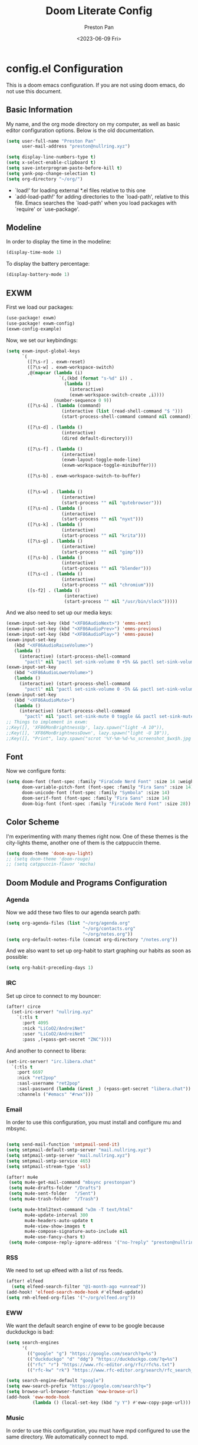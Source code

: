 #+title: Doom Literate Config
#+author: Preston Pan
#+date: <2023-06-09 Fri>
#+description: My doom emacs configuration
#+html_head: <link rel="stylesheet" type="text/css" href="../style.css" />

* config.el Configuration
This is a doom emacs configuration. If you are not using doom emacs, do not use this document.
** Basic Information
My name, and the org mode directory on my computer, as well as basic editor configuration options.
Below is the old documentation.
#+begin_src emacs-lisp :tangle yes
(setq user-full-name "Preston Pan"
      user-mail-address "preston@nullring.xyz")

(setq display-line-numbers-type t)
(setq x-select-enable-clipboard t)
(setq save-interprogram-paste-before-kill t)
(setq yank-pop-change-selection t)
(setq org-directory "~/org/")
#+end_src
- `load!' for loading external *.el files relative to this one
- `add-load-path!' for adding directories to the `load-path', relative to
  this file. Emacs searches the `load-path' when you load packages with
  `require' or `use-package'.
** Modeline
In order to display the time in the modeline:
#+begin_src emacs-lisp :tangle yes
(display-time-mode 1)
#+end_src
To display the battery percentage:
#+begin_src emacs-lisp :tangle yes
(display-battery-mode 1)
#+end_src
** EXWM
First we load our packages:
#+begin_src emacs-lisp :tangle yes
(use-package! exwm)
(use-package! exwm-config)
(exwm-config-example)
#+end_src
Now, we set our keybindings:
#+begin_src emacs-lisp :tangle yes
(setq exwm-input-global-keys
      `(
        ([?\s-r] . exwm-reset)
        ([?\s-w] . exwm-workspace-switch)
        ,@(mapcar (lambda (i)
                    `(,(kbd (format "s-%d" i)) .
                      (lambda ()
                        (interactive)
                        (exwm-workspace-switch-create ,i))))
                  (number-sequence 0 9))
        ([?\s-&] . (lambda (command)
                     (interactive (list (read-shell-command "$ ")))
                     (start-process-shell-command command nil command)))

        ([?\s-d] . (lambda ()
                     (interactive)
                     (dired default-directory)))

        ([?\s-f] . (lambda ()
                     (interactive)
                     (exwm-layout-toggle-mode-line)
                     (exwm-workspace-toggle-minibuffer)))

        ([?\s-b] . exwm-workspace-switch-to-buffer)


        ([?\s-w] . (lambda ()
                     (interactive)
                     (start-process "" nil "qutebrowser")))
        ([?\s-n] . (lambda ()
                     (interactive)
                     (start-process "" nil "nyxt")))
        ([?\s-k] . (lambda ()
                     (interactive)
                     (start-process "" nil "krita")))
        ([?\s-g] . (lambda ()
                     (interactive)
                     (start-process "" nil "gimp")))
        ([?\s-b] . (lambda ()
                     (interactive)
                     (start-process "" nil "blender")))
        ([?\s-c] . (lambda ()
                     (interactive)
                     (start-process "" nil "chromium")))
        ([s-f2] . (lambda ()
                      (interactive)
                      (start-process "" nil "/usr/bin/slock")))))

#+end_src
And we also need to set up our media keys:
#+begin_src emacs-lisp :tangle yes
(exwm-input-set-key (kbd "<XF86AudioNext>") 'emms-next)
(exwm-input-set-key (kbd "<XF86AudioPrev>") 'emms-previous)
(exwm-input-set-key (kbd "<XF86AudioPlay>") 'emms-pause)
(exwm-input-set-key
   (kbd "<XF86AudioRaiseVolume>")
   (lambda ()
     (interactive) (start-process-shell-command
       "pactl" nil "pactl set-sink-volume 0 +5% && pactl set-sink-volume 1 +5%")))
(exwm-input-set-key
   (kbd "<XF86AudioLowerVolume>")
   (lambda ()
     (interactive) (start-process-shell-command
       "pactl" nil "pactl set-sink-volume 0 -5% && pactl set-sink-volume 1 -5%")))
(exwm-input-set-key
   (kbd "<XF86AudioMute>")
   (lambda ()
     (interactive) (start-process-shell-command
       "pactl" nil "pactl set-sink-mute 0 toggle && pactl set-sink-mute 1 toggle")))
;; Things to implement in exwm:
;;Key([], 'XF86MonBrightnessUp', lazy.spawn("light -A 10")),
;;Key([], 'XF86MonBrightnessDown', lazy.spawn("light -U 10")),
;;Key([], "Print", lazy.spawn("scrot '%Y-%m-%d-%s_screenshot_$wx$h.jpg' -e 'mv $f ~/img/scrot")),
#+end_src
** Font
Now we configure fonts:
#+begin_src emacs-lisp :tangle yes
(setq doom-font (font-spec :family "FiraCode Nerd Font" :size 14 :weight 'semi-light)
      doom-variable-pitch-font (font-spec :family "Fira Sans" :size 14)
      doom-unicode-font (font-spec :family "Symbola" :size 14)
      doom-serif-font (font-spec :family "Fira Sans" :size 14)
      doom-big-font (font-spec :family "FiraCode Nerd Font" :size 28))
#+end_src
** Color Scheme
I'm experimenting with many themes right now. One of these themes is the city-lights theme, another one of them
is the catppuccin theme.
#+begin_src emacs-lisp :tangle yes
(setq doom-theme 'doom-ayu-light)
;; (setq doom-theme 'doom-rouge)
;; (setq catppuccin-flavor 'mocha)
#+end_src
** Doom Module and Programs Configuration
*** Agenda
Now we add these two files to our agenda search path:
#+begin_src emacs-lisp :tangle yes
(setq org-agenda-files (list "~/org/agenda.org"
                             "~/org/contacts.org"
                             "~/org/notes.org"))
(setq org-default-notes-file (concat org-directory "/notes.org"))
#+end_src
And we also want to set up org-habit to start graphing our habits as soon as possible:
#+begin_src emacs-lisp :tangle yes
(setq org-habit-preceding-days 1)
#+end_src
*** IRC
Set up circe to connect to my bouncer:
#+begin_src emacs-lisp :tangle yes
(after! circe
  (set-irc-server! "nullring.xyz"
    `(:tls t
      :port 4095
      :nick "LiCoO2/AndreiNet"
      :user "LiCoO2/AndreiNet"
      :pass ,(+pass-get-secret "ZNC"))))
#+end_src
And another to connect to libera:
#+begin_src emacs-lisp :tangle yes
(set-irc-server! "irc.libera.chat"
  `(:tls t
    :port 6697
    :nick "ret2pop"
    :sasl-username "ret2pop"
    :sasl-password (lambda (&rest _) (+pass-get-secret "libera.chat"))
    :channels ("#emacs" "#rwx")))
#+end_src
*** Email
In order to use this configuration, you must install and configure mu and mbsync.
#+begin_src emacs-lisp :tangle yes

(setq send-mail-function 'smtpmail-send-it)
(setq smtpmail-default-smtp-server "mail.nullring.xyz")
(setq smtpmail-smtp-server "mail.nullring.xyz")
(setq smtpmail-smtp-service 465)
(setq smtpmail-stream-type 'ssl)

(after! mu4e
 (setq mu4e-get-mail-command "mbsync prestonpan")
 (setq mu4e-drafts-folder "/Drafts")
 (setq mu4e-sent-folder   "/Sent")
 (setq mu4e-trash-folder  "/Trash")

 (setq mu4e-html2text-command "w3m -T text/html"
       mu4e-update-interval 300
       mu4e-headers-auto-update t
       mu4e-view-show-images t
       mu4e-compose-signature-auto-include nil
       mu4e-use-fancy-chars t)
 (setq mu4e-compose-reply-ignore-address '("no-?reply" "preston@nullring.xyz")))
#+end_src
*** RSS
We need to set up elfeed with a list of rss feeds.
#+begin_src emacs-lisp :tangle yes
(after! elfeed
  (setq elfeed-search-filter "@1-month-ago +unread"))
(add-hook! 'elfeed-search-mode-hook #'elfeed-update)
(setq rmh-elfeed-org-files '("~/org/elfeed.org"))
#+end_src
*** EWW
We want the default search engine of eww to be google because duckduckgo is bad:
#+begin_src emacs-lisp :tangle yes
(setq search-engines
      '(
        (("google" "g") "https://google.com/search?q=%s")
        (("duckduckgo" "d" "ddg") "https://duckduckgo.com/?q=%s")
        (("rfc" "r") "https://www.rfc-editor.org/rfc/rfc%s.txt")
        (("rfc-kw" "rk") "https://www.rfc-editor.org/search/rfc_search_detail.php?title=%s")))

(setq search-engine-default "google")
(setq eww-search-prefix "https://google.com/search?q=")
(setq browse-url-browser-function 'eww-browse-url)
(add-hook 'eww-mode-hook
          (lambda () (local-set-key (kbd "y Y") #'eww-copy-page-url)))
#+end_src
*** Music
In order to use this configuration, you must have mpd configured to use the same directory.
We automatically connect to mpd.
#+begin_src emacs-lisp :tangle yes
(setq emms-player-mpd-music-directory "~/music/")
(setq emms-player-list '(emms-player-mpd))
(emms-all)
(emms-player-mpd-connect)
#+end_src
*** Journal
First we set the journal to be in the website directory:
#+begin_src emacs-lisp :tangle yes
(setq org-journal-dir "~/org/website/journal/")
(setq org-journal-date-format "%A, %d %B %Y")
#+end_src
And then we add the headers needed to export the journal automatically:
#+begin_src emacs-lisp :tangle yes
(defun org-journal-file-header-func (time)
  "Custom function to create journal header."
  (concat
    (pcase org-journal-file-type
      (`daily "#+TITLE: Daily Journal\n#+STARTUP: showeverything\n#+DESCRIPTION: My daily journal entry\n#+AUTHOR: Preston Pan\n#+HTML_HEAD: <link rel=\"stylesheet\" type=\"text/css\" href=\"../style.css\" />\n#+html_head: <script src=\"https://polyfill.io/v3/polyfill.min.js?features=es6\"></script>\n#+html_head: <script id=\"MathJax-script\" async src=\"https://cdn.jsdelivr.net/npm/mathjax@3/es5/tex-mml-chtml.js\"></script>\n#+options: broken-links:t")
      (`weekly "#+TITLE: Weekly Journal\n#+STARTUP: folded")
      (`monthly "#+TITLE: Monthly Journal\n#+STARTUP: folded")
      (`yearly "#+TITLE: Yearly Journal\n#+STARTUP: folded"))))

(setq org-journal-file-header 'org-journal-file-header-func)
(setq org-journal-file-format "%Y%m%d.org")
#+end_src
To add everything to the agenda search path, we toggle:
#+begin_src emacs-lisp :tangle yes
(setq org-journal-enable-agenda-integration t)
#+end_src
*** Brain
I don't use this anymore, but it's good to have.
#+begin_src emacs-lisp :tangle yes
(setq org-brain-path "~/org/website/brain/")
#+end_src
*** Roam
This is the configuration for my mindmap.
#+begin_src emacs-lisp :tangle yes
(setq org-roam-directory (file-truename "~/org/website/mindmap"))
(setq org-roam-capture-templates '(("d" "default" plain "%?"
                                    :target (file+head "${title}.org"
                                                       "#+title: ${title}\n#+author: Preston Pan\n#+html_head: <link rel=\"stylesheet\" type=\"text/css\" href=\"../style.css\" />\n#+html_head: <script src=\"https://polyfill.io/v3/polyfill.min.js?features=es6\"></script>\n#+html_head: <script id=\"MathJax-script\" async src=\"https://cdn.jsdelivr.net/npm/mathjax@3/es5/tex-mml-chtml.js\"></script>\n#+options: broken-links:t")
                                    :unnarrowed t)))
#+end_src
*** Publishing
In order to publish my website, we need to configure emacs to publish it somewhere and with diferrent parameters:
#+begin_src emacs-lisp :tangle yes
(require 'ox-publish)
(setq org-publish-project-alist
      '(("website-org"
         :base-directory "~/org/website"
         :base-extension "org"
         :publishing-directory "~/website_html"
         :recursive t
         :publishing-function org-html-publish-to-html
         :headline-levels 4
         :auto-preamble t)
        ("website-static"
         :base-directory "~/org/website"
         :base-extension "css\\|js\\|png\\|jpg\\|gif\\|pdf\\|mp3\\|ogg\\|swf"
         :publishing-directory "~/website_html/"
         :recursive t
         :publishing-function org-publish-attachment)
        ("website" :components ("website-org" "website-static"))))


#+end_src
*** Contacts
Now we configure org-contacts, which allows me to store contacts in an org mode file:
#+begin_src emacs-lisp :tangle yes
(setq org-contacts-files '("~/org/contacts.org"))
#+end_src
And then we need to add some templates with org-capture in order to add entries to the contacts easier:
#+begin_src emacs-lisp :tangle yes
(defvar my/org-contacts-template "* %^{name}
:PROPERTIES:
:ADDRESS: %^{289 Cleveland St. Brooklyn, 11206 NY, USA}
:BIRTHDAY: %^{yyyy-mm-dd}
:EMAIL: %^{Email}
:NOTE: %^{NOTE}
:END:" "Template for org-contacts.")

(setq org-capture-templates
   `(("c" "Contact" entry (file+headline "~/org/contacts.org" "Friends"), my/org-contacts-template
      :empty-lines 1)))
#+end_src
*** Org Timer
Sometimes I want a timer to help me keep track of the time.
#+begin_src emacs-lisp :tangle yes
(setq org-clock-sound "~/audio/ding.wav")
#+end_src
** Keybindings
Now we set up our keybindings for our applications:
#+begin_src emacs-lisp :tangle yes
(map! :leader
      :desc "Open irc"
      "i c" #'circe)
(map! :leader
      :desc "Open audio manager"
      "m m" #'emms)
(map! :leader
      :desc "Open RSS feed reader"
      "r s" #'elfeed)
(map! :leader
      :desc "Open password manager"
      "p w" #'ivy-pass)
(map! :leader
      :desc "Open dictionary program"
      "d i" #'dictionary)
(map! :leader
      :desc "Open rtorrent frontend"
      "r t" #'mentor)
(map! :leader
      :desc "Open eww web browser"
      "e w" #'eww)
#+end_src
** External Packages
we want to include some packages that don't come with doom emacs.
*** KBD-Mode
kbd-mode allows us to edit kmonad kbd files with syntax highlighting:
#+begin_src emacs-lisp :tangle yes
(use-package! kbd-mode)
#+end_src
*** Pinentry
We now set up pinentry for the pass program. We need to set the mode to loopback
in order to enable emacs to start itself as a pinentry program, and we need to allow
loopbacks in gpg-agent.conf.
#+begin_src emacs-lisp :tangle yes
(use-package! pinentry
        :init (setq epa-pinentry-mode `loopback)
               (pinentry-start))
#+end_src
*** Rainbow Mode
This is not used currently but might in the future.
#+begin_src emacs-lisp :tangle yes
(define-globalized-minor-mode global-rainbow-mode rainbow-mode
  (lambda ()
    (when (not (memq major-mode
                (list 'org-agenda-mode)))
     (rainbow-mode 1))))
#+end_src
*** Automatically tangle
Tangling manually every single time is kind of painful. Instead, we allow ourselves to set a flag
in org that allows org to know we should tangle on save:
#+begin_src emacs-lisp :tangle yes
(use-package! org-auto-tangle
  :hook (org-mode . org-auto-tangle-mode))
#+end_src
*** Notifications
We use ednc to manage notifications.
#+begin_src emacs-lisp :tangle yes
(ednc-mode 1)

(defun show-notification-in-buffer (old new)
  (let ((name (format "Notification %d" (ednc-notification-id (or old new)))))
    (with-current-buffer (get-buffer-create name)
      (if new (let ((inhibit-read-only t))
                (if old (erase-buffer) (ednc-view-mode))
                (insert (ednc-format-notification new t))
                (pop-to-buffer (current-buffer)))
        (kill-buffer)))))

(add-hook 'ednc-notification-presentation-functions
          #'show-notification-in-buffer)

(evil-define-key 'normal ednc-view-mode-map
  (kbd "d")   'ednc-dismiss-notification
  (kbd "RET") 'ednc-invoke-action
  (kbd "e")   'ednc-toggle-expanded-view)
#+end_src
*** Playing Video
#+begin_src emacs-lisp :tangle yes
(setq empv-invidious-instance "https://yewtu.be/api/v1")
#+end_src
*** Mastodon
#+begin_src emacs-lisp :tangle yes
(setq mastodon-instance-url "https://types.pl"
          mastodon-active-user "ret2pop")
#+end_src
* packages.el Configuration
These are some external packages that I use that are not provided by doom modules.
#+begin_src emacs-lisp :tangle packages.el
(unpin! evil-collection)
(package! evil-collection
  :recipe (:repo "kepi/evil-collection" :branch "mu4e-development"))

(package! pinentry)
(package! kbd-mode
  :recipe (:host github
           :repo "kmonad/kbd-mode"))
(package! nasm-mode)
(package! org-contrib)
(package! exwm)
(package! org-auto-tangle)
(package! rainbow-mode)
(package! ednc)
(package! mentor)
(package! request) ;; dependency for lemmy client
(package! plz) ;; dependency for lemmy client; either request or plz is idk what to use
(package! curl-to-elisp)
(package! empv)
(package! elpher)
(package! ement)
(package! mastodon)
(package! go-translate)
(package! ts)
(package! chess)
#+end_src

* init.el Configuration
This installs all the doom modules that we are going to be configuring:
#+begin_src emacs-lisp :tangle init.el
(doom! :input
       ;;bidi              ; (tfel ot) thgir etirw uoy gnipleh
       chinese
       japanese
       ;;layout            ; auie,ctsrnm is the superior home row

       :completion
       company
       ;;helm              ; the *other* search engine for love and life
       ;;ido               ; the other *other* search engine...
       (ivy +icons +fuzzy)
       vertico

       :ui
       ;;deft              ; notational velocity for Emacs
       doom
       doom-dashboard
       doom-quit
       (emoji +unicode)
       hl-todo
       hydra
       indent-guides
       (ligatures +extra +fira)
       minimap
       modeline
       ;;nav-flash         ; blink cursor line after big motions
       ;;neotree           ; a project drawer, like NERDTree for vim
       ophints
       (popup +defaults)
       ;; tabs
       treemacs
       unicode
       (vc-gutter +pretty)
       vi-tilde-fringe
       window-select
       workspaces
       zen

       :editor
       (evil +everywhere)
       file-templates
       fold
       (format +onsave)
       ;;god               ; run Emacs commands without modifier keys
       lispy
       ;;multiple-cursors  ; editing in many places at once
       ;;objed             ; text object editing for the innocent
       parinfer
       ;;rotate-text       ; cycle region at point between text candidates
       snippets
       word-wrap

       :emacs
       dired
       electric
       (ibuffer +icons)
       undo
       vc

       :term
       eshell            ; the elisp shell that works everywhere
       ;;shell             ; simple shell REPL for Emacs
       ;; term           ; basic terminal emulator for Emacs
       vterm

       :checkers
       syntax
       (spell +flyspell)
       grammar

       :tools
       ;;ansible
       ;;biblio            ; Writes a PhD for you (citation needed)
       (debugger +lsp)
       ;;direnv
       ;;docker
       editorconfig
       ein
       (eval +overlay)
       gist
       (lookup +dictionary +offline)
       lsp
       magit
       make
       pass
       pdf
       ;;prodigy           ; FIXME managing external services & code builders
       rgb
       ;;taskrunner        ; taskrunner for all your projects
       ;;terraform         ; infrastructure as code
       tmux
       tree-sitter
       ;;upload            ; map local to remote projects via ssh/ftp

       :os
       (:if IS-MAC macos)
       tty

       :lang
       ;;agda              ; types of types of types of types...
       ;;beancount         ; mind the GAAP
       (cc +lsp)
       ;;clojure           ; java with a lisp
       common-lisp
       ;;coq               ; proofs-as-programs
       ;;crystal           ; ruby at the speed of c
       ;;csharp            ; unity, .NET, and mono shenanigans
       data
       ;;(dart +flutter)   ; paint ui and not much else
       ;;dhall
       ;;elixir            ; erlang done right
       ;;elm               ; care for a cup of TEA?
       emacs-lisp
       ;;erlang            ; an elegant language for a more civilized age
       ess
       ;;factor
       ;;faust             ; dsp, but you get to keep your soul
       ;;fortran           ; in FORTRAN, GOD is REAL (unless declared INTEGER)
       ;;fsharp            ; ML stands for Microsoft's Language
       ;;fstar             ; (dependent) types and (monadic) effects and Z3
       ;;gdscript          ; the language you waited for
       (go +lsp)
       ;;(graphql +lsp)    ; Give queries a REST
       ;;(haskell +lsp)    ; a language that's lazier than I am
       ;;hy                ; readability of scheme w/ speed of python
       ;;idris             ; a language you can depend on
       (json +lsp)
       ;;(java +lsp)       ; the poster child for carpal tunnel syndrome
       (javascript +lsp)
       ;;julia             ; a better, faster MATLAB
       ;;kotlin            ; a better, slicker Java(Script)
       (latex +lsp +fold +cdlatex)
       ;;lean              ; for folks with too much to prove
       ;;ledger            ; be audit you can be
       ;;lua               ; one-based indices? one-based indices
       (markdown +grip)
       ;;nim               ; python + lisp at the speed of c
       nix
       ;;ocaml             ; an objective camel
       (org +journal +jupyter +gnuplot +brain +pretty +roam2)
       ;;php               ; perl's insecure younger brother
       ;;plantuml          ; diagrams for confusing people more
       ;;purescript        ; javascript, but functional
       (python +lsp +tree-sitter)
       ;;qt                ; the 'cutest' gui framework ever
       ;;racket            ; a DSL for DSLs
       ;;raku              ; the artist formerly known as perl6
       ;;rest              ; Emacs as a REST client
       ;;rst               ; ReST in peace
       ;;(ruby +rails)     ; 1.step {|i| p "Ruby is #{i.even? ? 'love' : 'life'}"}
       (rust +lsp)
       ;;scala             ; java, but good
       (scheme +guile)
       (sh +fish +lsp)
       ;;sml
       ;;solidity          ; do you need a blockchain? No.
       ;;swift             ; who asked for emoji variables?
       ;;terra             ; Earth and Moon in alignment for performance.
       (web +lsp)
       (yaml +lsp)
       ;;zig               ; C, but simpler

       :email
       (mu4e +org)
       ;;notmuch
       ;;(wanderlust +gmail)

       :app
       calendar
       emms
       everywhere
       irc
       (rss +org)
       ;;twitter           ; twitter client https://twitter.com/vnought

       :config
       literate
       (default +bindings +smartparens))
#+end_src
